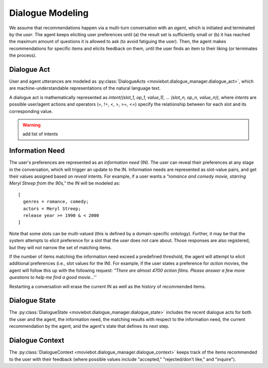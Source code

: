 Dialogue Modeling
=================

We assume that recommendations happen via a multi-turn conversation with an *agent*, which is initiated and terminated by the *user*.
The agent keeps eliciting user preferences until (a) the result set is sufficiently small or (b) it has reached the maximum amount of questions it is allowed to ask (to avoid fatiguing the user). Then, the agent makes recommendations for specific items and elicits feedback on them, until the user finds an item to their liking (or terminates the process).


Dialogue Act
------------

User and agent utterances are modeled as :py:class:`DialogueActs <moviebot.dialogue_manager.dialogue_act>`, which are machine-understandable representations of the natural language text.

A dialogue act is mathematically represented as *intent((slot_1, op_1, value_1), ... (slot_n, op_n, value_n))*, where *intents* are possible user/agent actions and operators (=, !=, <, >, >=, <=) specify the relationship between for each slot and its corresponding value.

.. warning:: add list of intents


Information Need
----------------

The user's preferences are represented as an *information need* (IN). The user can reveal their preferences at any stage in the conversation, which will trigger an update to the IN.
Information needs are represented as slot-value pairs, and get their values assigned based on *reveal* intents. For example, if a user wants a *"romance and comedy movie, starring Meryl Streep from the 90s,"* the IN will be modeled as::

    [
      genres = romance, comedy;
      actors = Meryl Streep;
      release year >= 1990 & < 2000
    ]

Note that some slots can be multi-valued (this is defined by a domain-specific ontology).
Further, it may be that the system attempts to elicit preference for a slot that the user does not care about. Those responses are also registered, but they will not narrow the set of matching items.

If the number of items matching the information need exceed a predefined threshold, the agent will attempt to elicit additional preferences (i.e., slot values for the IN). For example, if the user states a preference for *action* movies, the agent will follow this up with the following request: *"There are almost 4700 action films. Please answer a few more questions to help me find a good movie...''*

Restarting a conversation will erase the current IN as well as the history of recommended items.


Dialogue State
--------------

The :py:class:`DialogueState <moviebot.dialogue_manager.dialogue_state>` includes the recent dialogue acts for both the user and the agent, the information need, the matching results with respect to the information need, the current recommendation by the agent, and the agent's state that defines its next step.


Dialogue Context
----------------

The :py:class:`DialogueContext <moviebot.dialogue_manager.dialogue_context>` keeps track of the items recommended to the user with their feedback (where possible values include "accepted," "rejected/don't like," and "inquire").
